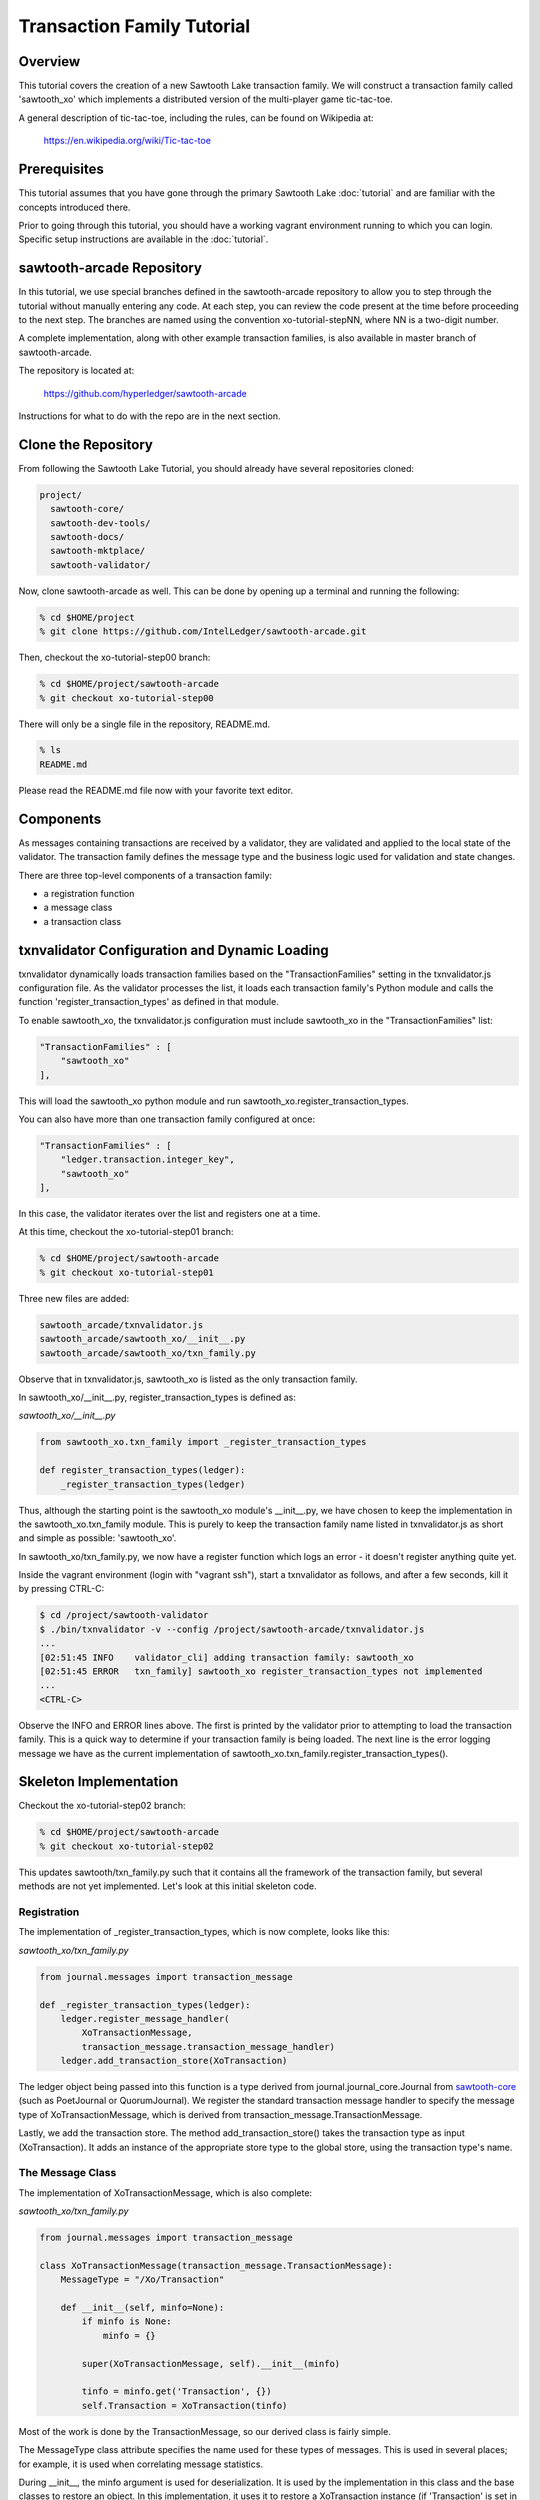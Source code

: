 ***************************
Transaction Family Tutorial
***************************

Overview
========

This tutorial covers the creation of a new Sawtooth Lake transaction family.
We will construct a transaction family called 'sawtooth_xo' which implements
a distributed version of the multi-player game tic-tac-toe.

A general description of tic-tac-toe, including the rules, can be found on
Wikipedia at:

    https://en.wikipedia.org/wiki/Tic-tac-toe

Prerequisites
=============

This tutorial assumes that you have gone through the primary Sawtooth Lake
:doc:`tutorial` and are familiar with the concepts introduced there.

Prior to going through this tutorial, you should have a working vagrant
environment running to which you can login.  Specific setup instructions
are available in the :doc:`tutorial`.

sawtooth-arcade Repository
==========================

In this tutorial, we use special branches defined in the sawtooth-arcade
repository to allow you to step through the tutorial without manually
entering any code.  At each step, you can review the code present at the
time before proceeding to the next step.  The branches are named using
the convention xo-tutorial-stepNN, where NN is a two-digit number.

A complete implementation, along with other example transaction families,
is also available in master branch of sawtooth-arcade.

The repository is located at:

    https://github.com/hyperledger/sawtooth-arcade

Instructions for what to do with the repo are in the next section.

Clone the Repository
====================

From following the Sawtooth Lake Tutorial, you should already have several
repositories cloned:

.. code-block:: console

    project/
      sawtooth-core/
      sawtooth-dev-tools/
      sawtooth-docs/
      sawtooth-mktplace/
      sawtooth-validator/

Now, clone sawtooth-arcade as well.  This can be done by opening up a terminal
and running the following:

.. code-block:: console

    % cd $HOME/project
    % git clone https://github.com/IntelLedger/sawtooth-arcade.git

Then, checkout the xo-tutorial-step00 branch:

.. code-block:: console

    % cd $HOME/project/sawtooth-arcade
    % git checkout xo-tutorial-step00

There will only be a single file in the repository, README.md.

.. code-block:: console

    % ls
    README.md

Please read the README.md file now with your favorite text editor.

Components
==========

As messages containing transactions are received by a validator, they are
validated and applied to the local state of the validator.  The transaction
family defines the message type and the business logic used for validation
and state changes.

There are three top-level components of a transaction family:

- a registration function
- a message class
- a transaction class

txnvalidator Configuration and Dynamic Loading
==============================================

txnvalidator dynamically loads transaction families based on the
"TransactionFamilies" setting in the txnvalidator.js configuration file.  As
the validator processes the list, it loads each transaction family's Python
module and calls the function 'register_transaction_types' as defined in
that module.

To enable sawtooth_xo, the txnvalidator.js configuration must include
sawtooth_xo in the "TransactionFamilies" list:

.. code-block:: none

    "TransactionFamilies" : [
        "sawtooth_xo"
    ],

This will load the sawtooth_xo python module and run
sawtooth_xo.register_transaction_types.

You can also have more than one transaction family configured at once:

.. code-block:: none

    "TransactionFamilies" : [
        "ledger.transaction.integer_key",
        "sawtooth_xo"
    ],

In this case, the validator iterates over the list and registers one at a
time.

At this time, checkout the xo-tutorial-step01 branch:

.. code-block:: console

    % cd $HOME/project/sawtooth-arcade
    % git checkout xo-tutorial-step01

Three new files are added:

.. code-block:: console

    sawtooth_arcade/txnvalidator.js
    sawtooth_arcade/sawtooth_xo/__init__.py
    sawtooth_arcade/sawtooth_xo/txn_family.py

Observe that in txnvalidator.js, sawtooth_xo is listed as the only transaction
family.

In sawtooth_xo/__init__.py, register_transaction_types is defined as:

*sawtooth_xo/__init__.py*

.. code-block:: python

    from sawtooth_xo.txn_family import _register_transaction_types

    def register_transaction_types(ledger):
        _register_transaction_types(ledger)

Thus, although the starting point is the sawtooth_xo module's __init__.py, we
have chosen to keep the implementation in the sawtooth_xo.txn_family module.
This is purely to keep the transaction family name listed in txnvalidator.js
as short and simple as possible: 'sawtooth_xo'.

In sawtooth_xo/txn_family.py, we now have a register function which logs an
error - it doesn't register anything quite yet.

Inside the vagrant environment (login with "vagrant ssh"), start a txnvalidator
as follows, and after a few seconds, kill it by pressing CTRL-C:

.. code-block:: console

    $ cd /project/sawtooth-validator
    $ ./bin/txnvalidator -v --config /project/sawtooth-arcade/txnvalidator.js
    ...
    [02:51:45 INFO    validator_cli] adding transaction family: sawtooth_xo
    [02:51:45 ERROR   txn_family] sawtooth_xo register_transaction_types not implemented
    ...
    <CTRL-C>

Observe the INFO and ERROR lines above.  The first is printed by the
validator prior to attempting to load the transaction family.  This is a
quick way to determine if your transaction family is being loaded.  The
next line is the error logging message we have as the current implementation
of sawtooth_xo.txn_family.register_transaction_types().

Skeleton Implementation
=======================

Checkout the xo-tutorial-step02 branch:

.. code-block:: console

    % cd $HOME/project/sawtooth-arcade
    % git checkout xo-tutorial-step02

This updates sawtooth/txn_family.py such that it contains all the framework
of the transaction family, but several methods are not yet implemented.
Let's look at this initial skeleton code.

Registration
------------

The implementation of _register_transaction_types, which is now complete,
looks like this:

*sawtooth_xo/txn_family.py*

.. code-block:: python

    from journal.messages import transaction_message

    def _register_transaction_types(ledger):
        ledger.register_message_handler(
            XoTransactionMessage,
            transaction_message.transaction_message_handler)
        ledger.add_transaction_store(XoTransaction)

The ledger object being passed into this function is a type derived from
journal.journal_core.Journal from `sawtooth-core <http://github.com/HyperLedger/sawtooth-core>`__
(such as PoetJournal or QuorumJournal).  We
register the standard transaction message handler to
specify the message type of XoTransactionMessage, which is derived from
transaction_message.TransactionMessage.

Lastly, we add the transaction store. The method add_transaction_store() takes the
transaction type as input (XoTransaction).  It adds an instance of the
appropriate store type to the global store, using the transaction type's
name.

The Message Class
-----------------

The implementation of XoTransactionMessage, which is also complete:

*sawtooth_xo/txn_family.py*

.. code-block:: python

    from journal.messages import transaction_message

    class XoTransactionMessage(transaction_message.TransactionMessage):
        MessageType = "/Xo/Transaction"

        def __init__(self, minfo=None):
            if minfo is None:
                minfo = {}

            super(XoTransactionMessage, self).__init__(minfo)

            tinfo = minfo.get('Transaction', {})
            self.Transaction = XoTransaction(tinfo)


Most of the work is done by the TransactionMessage, so our derived class
is fairly simple.

The MessageType class attribute specifies the name used for these types of
messages.  This is used in several places; for example, it is used when
correlating message statistics.

During __init__, the minfo argument is used for deserialization.  It is used by
the implementation in this class and the base classes to restore an object.  In
this implementation, it uses it to restore a XoTransaction instance (if
'Transaction' is set in minfo) by passing tinfo to XoTransaction's constructor.

The Transaction Class
---------------------

The transaction class is the heart of a transaction family.  It must define:

- TransactionTypeName class attribute
- TransactionStoreType class attribute
- MessageType class attribute
- An __init__() method which implements deserialization
- A __str__() method
- An is_valid() method which reduces check_valid() to a boolean
- A check_valid() method which throws an exception if the transaction is not valid
- An apply() method which updates the store
- A dump() method which implements serialization

The skeleton implementation is:

*sawtooth_xo/txn_family.py*

.. code-block:: python

    class XoTransaction(transaction.Transaction):
        TransactionTypeName = '/XoTransaction'
        TransactionStoreType = global_store_manager.KeyValueStore
        MessageType = XoTransactionMessage

        def __init__(self, minfo=None):
            if minfo is None:
                minfo = {}

            super(XoTransaction, self).__init__(minfo)

            LOGGER.debug("minfo: %s", repr(minfo))
            LOGGER.error("XoTransaction __init__ not implemented")

        def __str__(self):
            LOGGER.error("XoTransaction __str__ not implemented")
            return "XoTransaction"

        def is_valid(self, store):
            try:
                self.check_valid(store)
            except XoException as e:
                LOGGER.debug('invalid transaction (%s): %s', str(e), str(self))
                return False

            return True

        def check_valid(self, store):
            if not super(XoTransaction, self).is_valid(store):
                raise XoException("invalid transaction")

            LOGGER.debug('checking %s', str(self))

            raise XoException('XoTransaction.check_valid is not implemented')

        def apply(self, store):
            LOGGER.debug('apply %s', str(self))
            LOGGER.error('XoTransaction.apply is not implemented')

        def dump(self):
            result = super(XoTransaction, self).dump()

            LOGGER.error('XoTransaction.dump is not implemented')

            return result

Of these, only is_valid() is fully implemented.  It simply wraps check_valid().
txnvalidator will use is_valid(), but we use check_valid() in client code later
because we want to display an appropriate error message.

CLI Client
==========

Before we move forward with implementation, we need an easy way to submit
transactions to a validator.  We also need a way to view the current state
of the store (which in this case, will be game state).

Describing the CLI client in detail is out-of-scope for this tutorial, but
we will point out a few important pieces.

Checkout the xo-tutorial-step03 branch:

.. code-block:: console

    % cd $HOME/project/sawtooth-arcade
    % git checkout xo-tutorial-step03

Three files were added:

.. code-block:: none

    sawtooth-arcade/bin/xo
    sawtooth-arcade/sawtooth-xo/xo_cli.py
    sawtooth-arcade/sawtooth-xo/xo_client.py

bin/xo is a small script which launches the CLI code contained in xo_cli.py.
We will not dive deep into the implementation of the CLI itself; it is fairly
straight-forward argparse code.  However, we will use it extensively to
submit transactions and web API requests to the validator.

xo_client.py contains an implementation of XoClient, which is derived from
SawtoothClient.  The SawtoothClient base class takes care of all of the
details related to submitting transactions and retrieving state.  XoClient
provides a couple methods for creating transactions:

*sawtooth_xo/xo_client.py*

.. code-block:: python

    def create(self, name):
        update = {
            'Action': 'CREATE',
            'Name': name
        }

        return self.sendtxn(XoTransaction, XoTransactionMessage, update)

    def take(self, name, space):
        update = {
            'Action': 'TAKE',
            'Name': name,
            'Space': space,
        }

        return self.sendtxn(XoTransaction, XoTransactionMessage, update)

In both cases, an XoTransaction is sent (wrapped in a XoTransactionMessage),
but the update has different actions.  The two allowable actions for
our tic-tac-toe implementation are CREATE and TAKE.  CREATE takes the name
of the game to create, and TAKE takes the name of the game and the space.  We
imply all other implementation from the state of the transaction family's
store.

Another thing to note is that XoClient is aware of the XoTransaction
family and will run check_valid() and apply() locally prior to sending
the transaction to the validator.  This allows the CLI client to catch
obvious errors prior to submitting them as a transaction.

Let's submit a transaction and see the result.

First, startup txnvaldiator inside vagrant (and leave it running):

.. code-block:: console

    $ cd /project/sawtooth-validator
    $ ./bin/txnvalidator -v --config /project/sawtooth-arcade/txnvalidator.js

Next, in a separate vagrant window, use the xo CLI to create a key for player1:

.. code-block:: console

    $ cd /project/sawtooth-arcade
    $ ./bin/xo init --username=player1

Then, attempt to create a game:

.. code-block:: console

    $ ./bin/xo create -vvv game000
    [04:02:01 DEBUG   client] fetch state from http://localhost:8800/XoTransaction/*
    [04:02:01 DEBUG   client] get content from url <http://localhost:8800/store/XoTransaction/*>
    [04:02:01 DEBUG   client] set signing key from file /home/vagrant/.sawtooth/keys/player1.wif
    [04:02:01 DEBUG   txn_family] minfo: {'Action': 'CREATE', 'Name': 'game000'}
    [04:02:01 ERROR   txn_family] XoTransaction __init__ not implemented
    [04:02:01 ERROR   txn_family] XoTransaction.dump is not implemented
    [04:02:01 ERROR   txn_family] XoTransaction __str__ not implemented
    [04:02:01 DEBUG   txn_family] checking XoTransaction
    Error: XoTransaction.check_valid is not implemented

Stop the validator with CTRL-C.

Great! The client fetched the state (which will have been empty, but note the
URL, that's our store), created a signed transaction, then ran check_valid.
Since we throw an exception in check_valid, we got the expected error message.

Now we are ready to complete the rest of the implementation.

Serialization and Deserialization
=================================

Checkout the xo-tutorial-step04 branch:

.. code-block:: console

    % cd $HOME/project/sawtooth-arcade
    % git checkout xo-tutorial-step04

As we saw in the client section, we have two possible actions: CREATE and TAKE.
CREATE requires a name, and TAKE requires a name and a space.  So we have three
fields that make up a transaction: Action, Name, and Space.

The __init__() implementation restores these fields from minfo if they are
present there during construction:

*sawtooth_xo/txn_family.py*

.. code-block:: python

    class XoTransaction(transaction.Transaction):
        def __init__(self, minfo=None):
            if minfo is None:
                minfo = {}

            super(XoTransaction, self).__init__(minfo)

            LOGGER.debug("minfo: %s", repr(minfo))
            self._name = minfo['Name'] if 'Name' in minfo else None
            self._action = minfo['Action'] if 'Action' in minfo else None
            self._space = minfo['Space'] if 'Space' in minfo else None

If they are not specified in minfo, they default to None.

The dump() method does the reverse and serializes the data:

*sawtooth_xo/txn_family.py*

.. code-block:: python

    def dump(self):
        result = super(XoTransaction, self).dump()

        result['Action'] = self._action
        result['Name'] = self._name
        if self._space is not None:
            result['Space'] = self._space

        return result

Note that the implementation of __init__() and dump() define the structure of
the transaction data.  Both of these methods call their base classes.  The base
classes will add/restore additional fields to the transaction.

We can now also implement __str__() since all the relevant fields are defined:

*sawtooth_xo/txn_family.py*

.. code-block:: python

    def __str__(self):
        try:
            oid = self.OriginatorID
        except AssertionError:
            oid = "unknown"
        return "({0} {1} {2})".format(oid,
                                      self._name,
                                      self._space)


Implementing apply() and check_valid()
======================================

The check_valid() method throws an XoException if the transaction can not be
applied for some reason.  For example, it will throw an exception if, during
a CREATE, a game name is already in use.

The apply() method takes the transaction's data and modifies the store in
the appropriate way.  It assumes that check_valid() has been called just
before, in that it does not re-check everything checked with check_valid().

The implementation of check_valid():

*sawtooth_xo/txn_family.py*

.. code-block:: python

    def check_valid(self, store):
        if not super(XoTransaction, self).is_valid(store):
            raise XoException("invalid transaction")

        LOGGER.debug('checking %s', str(self))

        if self._name is None or self._name == '':
            raise XoException('name not set')

        if self._action is None or self._action == '':
            raise XoException('action not set')

        if self._action == 'CREATE':
            if self._name in store:
                raise XoException('game already exists')
        elif self._action == 'TAKE':
            if self._space is None:
                raise XoException('TAKE requires space')

            if self._space < 1 or self._space > 9:
                raise XoException('invalid space')

            if self._name not in store:
                raise XoException('no such game')

            state = store[self._name]['State']
            if state in ['P1-WIN', 'P2-WIN', 'TIE']:
                raise XoException('game complete')

            if state == 'P1-NEXT' and 'Player1' in store[self._name]:
                player1 = store[self._name]['Player1']
                if player1 != self.OriginatorID:
                    raise XoException('invalid player 1')

            if state == 'P2-NEXT' and 'Player2' in store[self._name]:
                player1 = store[self._name]['Player2']
                if player1 != self.OriginatorID:
                    raise XoException('invalid player 2')

            if store[self._name]['Board'][self._space - 1] != '-':
                raise XoException('space already taken')
        else:
            raise XoException('invalid action')

The implementation of apply():

.. code-block:: python

    def apply(self, store):
        LOGGER.debug('apply %s', str(self))

        if self._name in store:
            game = store[self._name].copy()
        else:
            game = {}

        if 'Board' in game:
            board = list(game['Board'])
        else:
            board = list('---------')
            state = 'P1-NEXT'

        if self._space is not None:
            if board.count('X') > board.count('O'):
                board[self._space - 1] = 'O'
                state = 'P1-NEXT'
            else:
                board[self._space - 1] = 'X'
                state = 'P2-NEXT'

            # The first time a space is taken, player 1 will be assigned.  The
            # second time a space is taken, player 2 will be assigned.
            if 'Player1' not in game:
                game['Player1'] = self.OriginatorID
            elif 'Player2' not in game:
                game['Player2'] = self.OriginatorID

        game['Board'] = "".join(board)
        if self._is_win(game['Board'], 'X'):
            state = 'P1-WIN'
        elif self._is_win(game['Board'], 'O'):
            state = 'P2-WIN'
        elif '-' not in game['Board']:
            state = 'TIE'

        game['State'] = state
        store[self._name] = game

The implementation of apply() uses _is_win():

.. code-block:: python

    def _is_win(self, board, letter):
        wins = ((1, 2, 3), (4, 5, 6), (7, 8, 9),
                (1, 4, 7), (2, 5, 8), (3, 6, 9),
                (1, 5, 9), (3, 5, 7))

        for win in wins:
            if (board[win[0] - 1] == letter
                    and board[win[1] - 1] == letter
                    and board[win[2] - 1] == letter):
                return True

        return False

It is now possible to play the game:

.. code-block:: console

    $ cd /project/sawtooth-validator
    $ ./bin/txnvalidator -v --config /project/sawtooth-arcade/txnvalidator.js

Then, create a game:

.. code-block:: console

    $ ./bin/xo create -vvv game001 --wait
    [04:53:07 DEBUG   client] fetch state from http://localhost:8800/XoTransaction/*
    [04:53:07 DEBUG   client] get content from url <http://localhost:8800/store/XoTransaction/\*>
    [04:53:07 DEBUG   client] set signing key from file /home/vagrant/.sawtooth/keys/player1.wif
    [04:53:07 DEBUG   txn_family] minfo: {'Action': 'CREATE', 'Name': 'game001'}
    [04:53:07 DEBUG   txn_family] checking (1NNxoo58EsR5cCEACiJf9mvoVLrGF37kvV game001 None)
    [04:53:07 DEBUG   txn_family] minfo: {}
    [04:53:07 DEBUG   client] Posting transaction: 12e8a91cb8dcd0fc
    [04:53:07 DEBUG   client] post transaction to http://localhost:8800/Xo/Transaction with DATALEN=349, DATA=<?kTransaction?fActionfCREATElDependencies?dNameggame002eNonce?A??7??7?iSignaturexXHIosnrTVbfgUL2jAc13I2i3H9/bEZ5l6/VGx0W4/H0Sh9BCmwDmku7bsApz3ykfwYr9yEiLprS0fL1YztqOzXqk=oTransactionTypen/XoTransactioni__NONCE__?A??7??Sm__SIGNATURE__xXHC5nsdONidVTX4ond7zOJgXvXOOvkQl5DYRNh1MglAEPSMK5NCDKViUfnuaTjIWyTFRLKTpsqatdBIJEghMXVJE=h__TYPE__o/Xo/Transaction>
    [04:53:07 DEBUG   client] {
      "Transaction": {
        "Action": "CREATE",
        "Dependencies": [],
        "Name": "game001",
        "Nonce": 1465966387.019018,
        "Signature": "HIosnrTVbfgUL2jAc13I2i3H9/bEZ5l6/VGx0W4/H0Sh9BCmwDmku7bsApz3ykfwYr9yEiLprS0fL1YztqOzXqk=",
        "TransactionType": "/XoTransaction"
      },
      "__NONCE__": 1465966387.031697,
      "__SIGNATURE__": "HC5nsdONidVTX4ond7zOJgXvXOOvkQl5DYRNh1MglAEPSMK5NCDKViUfnuaTjIWyTFRLKTpsqatdBIJEghMXVJE=",
      "__TYPE__": "/Xo/Transaction"
    }
    [04:53:07 DEBUG   txn_family] apply (1NNxoo58EsR5cCEACiJf9mvoVLrGF37kvV game001 None)
    [04:53:07 DEBUG   client] get content from url <http://localhost:8800/transaction/12e8a91cb8dcd0fc>
    [04:53:07 DEBUG   client] waiting for transaction 12e8a91cb8dcd0fc to commit
    [04:53:12 DEBUG   client] get content from url <http://localhost:8800/transaction/12e8a91cb8dcd0fc>
    [04:53:12 DEBUG   client] waiting for transaction 12e8a91cb8dcd0fc to commit
    [04:53:17 DEBUG   client] get content from url <http://localhost:8800/transaction/12e8a91cb8dcd0fc>
    [04:53:17 DEBUG   client] waiting for transaction 12e8a91cb8dcd0fc to commit
    [04:53:22 DEBUG   client] get content from url <http://localhost:8800/transaction/12e8a91cb8dcd0fc>
    [04:53:22 DEBUG   client] waiting for transaction 12e8a91cb8dcd0fc to commit
    [04:53:27 DEBUG   client] get content from url <http://localhost:8800/transaction/12e8a91cb8dcd0fc>
    [04:53:27 DEBUG   client] waiting for transaction 12e8a91cb8dcd0fc to commit
    [04:53:32 DEBUG   client] get content from url <http://localhost:8800/transaction/12e8a91cb8dcd0fc>

The xo CLI also has a take subcommand for taking a space, a list subcommand for
viewing the list of games, and a show subcommand for showing the board of a
specific game.

